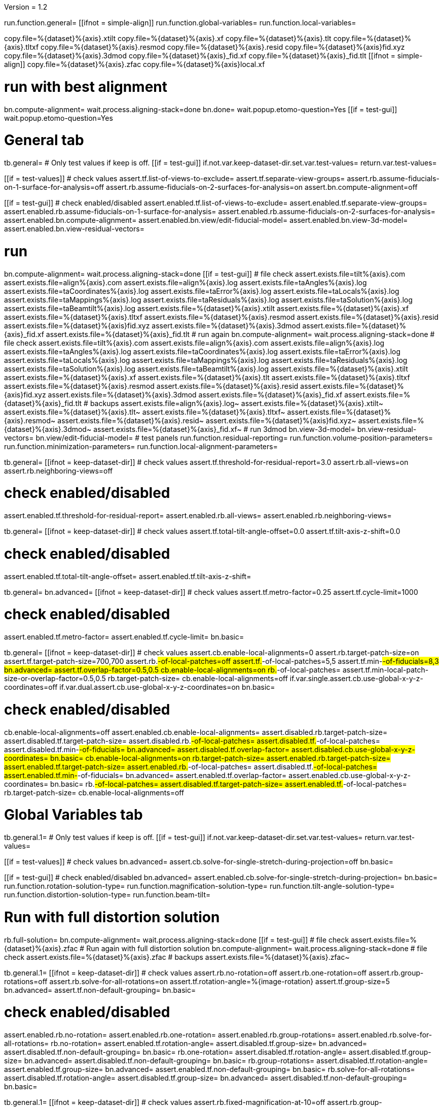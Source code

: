 Version = 1.2

[function = main]
run.function.general=
[[ifnot = simple-align]]
	run.function.global-variables=
	run.function.local-variables=
[[]]
copy.file=%{dataset}%{axis}.xtilt
copy.file=%{dataset}%{axis}.xf
copy.file=%{dataset}%{axis}.tlt
copy.file=%{dataset}%{axis}.tltxf
copy.file=%{dataset}%{axis}.resmod
copy.file=%{dataset}%{axis}.resid
copy.file=%{dataset}%{axis}fid.xyz
copy.file=%{dataset}%{axis}.3dmod
copy.file=%{dataset}%{axis}_fid.xf
copy.file=%{dataset}%{axis}_fid.tlt
[[ifnot = simple-align]]
	copy.file=%{dataset}%{axis}.zfac
	copy.file=%{dataset}%{axis}local.xf
[[]]
# run with best alignment
bn.compute-alignment=
wait.process.aligning-stack=done
bn.done=
wait.popup.etomo-question=Yes
[[if = test-gui]]
	wait.popup.etomo-question=Yes
[[]]

# General tab


[function = general]
tb.general=
# Only test values if keep is off.
[[if = test-gui]]
	if.not.var.keep-dataset-dir.set.var.test-values=
	return.var.test-values=
[[]]
[[if = test-values]]
	# check values
	assert.tf.list-of-views-to-exclude=
	assert.tf.separate-view-groups=
	assert.rb.assume-fiducials-on-1-surface-for-analysis=off
	assert.rb.assume-fiducials-on-2-surfaces-for-analysis=on
	assert.bn.compute-alignment=off
[[]]
[[if = test-gui]]
	# check enabled/disabled
	assert.enabled.tf.list-of-views-to-exclude=
	assert.enabled.tf.separate-view-groups=
	assert.enabled.rb.assume-fiducials-on-1-surface-for-analysis=
	assert.enabled.rb.assume-fiducials-on-2-surfaces-for-analysis=
	assert.enabled.bn.compute-alignment=
	assert.enabled.bn.view/edit-fiducial-model=
	assert.enabled.bn.view-3d-model=
	assert.enabled.bn.view-residual-vectors=
[[]]
# run
bn.compute-alignment=
wait.process.aligning-stack=done
[[if = test-gui]]
	# file check
	assert.exists.file=tilt%{axis}.com
	assert.exists.file=align%{axis}.com
	assert.exists.file=align%{axis}.log
	assert.exists.file=taAngles%{axis}.log
	assert.exists.file=taCoordinates%{axis}.log
	assert.exists.file=taError%{axis}.log
	assert.exists.file=taLocals%{axis}.log
	assert.exists.file=taMappings%{axis}.log
	assert.exists.file=taResiduals%{axis}.log
	assert.exists.file=taSolution%{axis}.log
	assert.exists.file=taBeamtilt%{axis}.log
	assert.exists.file=%{dataset}%{axis}.xtilt
	assert.exists.file=%{dataset}%{axis}.xf
	assert.exists.file=%{dataset}%{axis}.tltxf
	assert.exists.file=%{dataset}%{axis}.resmod
	assert.exists.file=%{dataset}%{axis}.resid
	assert.exists.file=%{dataset}%{axis}fid.xyz
	assert.exists.file=%{dataset}%{axis}.3dmod
	assert.exists.file=%{dataset}%{axis}_fid.xf
	assert.exists.file=%{dataset}%{axis}_fid.tlt
	# run again
	bn.compute-alignment=
	wait.process.aligning-stack=done
	# file check
	assert.exists.file=tilt%{axis}.com
	assert.exists.file=align%{axis}.com
	assert.exists.file=align%{axis}.log
	assert.exists.file=taAngles%{axis}.log
	assert.exists.file=taCoordinates%{axis}.log
	assert.exists.file=taError%{axis}.log
	assert.exists.file=taLocals%{axis}.log
	assert.exists.file=taMappings%{axis}.log
	assert.exists.file=taResiduals%{axis}.log
	assert.exists.file=taSolution%{axis}.log
	assert.exists.file=taBeamtilt%{axis}.log
	assert.exists.file=%{dataset}%{axis}.xtilt
	assert.exists.file=%{dataset}%{axis}.xf
	assert.exists.file=%{dataset}%{axis}.tlt
	assert.exists.file=%{dataset}%{axis}.tltxf
	assert.exists.file=%{dataset}%{axis}.resmod
	assert.exists.file=%{dataset}%{axis}.resid
	assert.exists.file=%{dataset}%{axis}fid.xyz
	assert.exists.file=%{dataset}%{axis}.3dmod
	assert.exists.file=%{dataset}%{axis}_fid.xf
	assert.exists.file=%{dataset}%{axis}_fid.tlt
	# backups
	assert.exists.file=align%{axis}.log~
	assert.exists.file=%{dataset}%{axis}.xtilt~
	assert.exists.file=%{dataset}%{axis}.tlt~
	assert.exists.file=%{dataset}%{axis}.tltxf~
	assert.exists.file=%{dataset}%{axis}.resmod~
	assert.exists.file=%{dataset}%{axis}.resid~
	assert.exists.file=%{dataset}%{axis}fid.xyz~
	assert.exists.file=%{dataset}%{axis}.3dmod~
	assert.exists.file=%{dataset}%{axis}_fid.xf~
	# run 3dmod
	bn.view-3d-model=
	bn.view-residual-vectors=
	bn.view/edit-fiducial-model=
	# test panels
	run.function.residual-reporting=
	run.function.volume-position-parameters=
	run.function.minimization-parameters=
	run.function.local-alignment-parameters=
[[]]


[function = residual-reporting]
tb.general=
[[ifnot = keep-dataset-dir]]
	# check values
	assert.tf.threshold-for-residual-report=3.0
	assert.rb.all-views=on
	assert.rb.neighboring-views=off
[[]]
# check enabled/disabled
assert.enabled.tf.threshold-for-residual-report=
assert.enabled.rb.all-views=
assert.enabled.rb.neighboring-views=


[function = volume-position-parameters]
tb.general=
[[ifnot = keep-dataset-dir]]
	# check values
	assert.tf.total-tilt-angle-offset=0.0
	assert.tf.tilt-axis-z-shift=0.0
[[]]
# check enabled/disabled
assert.enabled.tf.total-tilt-angle-offset=
assert.enabled.tf.tilt-axis-z-shift=

[function = minimization-parameters]
tb.general=
bn.advanced=
[[ifnot = keep-dataset-dir]]
	# check values
	assert.tf.metro-factor=0.25
	assert.tf.cycle-limit=1000
[[]]
# check enabled/disabled
assert.enabled.tf.metro-factor=
assert.enabled.tf.cycle-limit=
bn.basic=


[function = local-alignment-parameters]
tb.general=
[[ifnot = keep-dataset-dir]]
	# check values
	assert.cb.enable-local-alignments=0
	assert.rb.target-patch-size=on
	assert.tf.target-patch-size=700,700
	assert.rb.#-of-local-patches=off
	assert.tf.#-of-local-patches=5,5
	assert.tf.min-#-of-fiducials=8,3
	bn.advanced=
	assert.tf.overlap-factor=0.5,0.5
	cb.enable-local-alignments=on
	rb.#-of-local-patches=
	assert.tf.min-local-patch-size-or-overlap-factor=0.5,0.5
	rb.target-patch-size=
	cb.enable-local-alignments=off
	if.var.single.assert.cb.use-global-x-y-z-coordinates=off
	if.var.dual.assert.cb.use-global-x-y-z-coordinates=on
	bn.basic=
[[]]
# check enabled/disabled
cb.enable-local-alignments=off
assert.enabled.cb.enable-local-alignments=
assert.disabled.rb.target-patch-size=
assert.disabled.tf.target-patch-size=
assert.disabled.rb.#-of-local-patches=
assert.disabled.tf.#-of-local-patches=
assert.disabled.tf.min-#-of-fiducials=
bn.advanced=
assert.disabled.tf.overlap-factor=
assert.disabled.cb.use-global-x-y-z-coordinates=
bn.basic=
cb.enable-local-alignments=on
rb.target-patch-size=
assert.enabled.rb.target-patch-size=
assert.enabled.tf.target-patch-size=
assert.enabled.rb.#-of-local-patches=
assert.disabled.tf.#-of-local-patches=
assert.enabled.tf.min-#-of-fiducials=
bn.advanced=
assert.enabled.tf.overlap-factor=
assert.enabled.cb.use-global-x-y-z-coordinates=
bn.basic=
rb.#-of-local-patches=
assert.disabled.tf.target-patch-size=
assert.enabled.tf.#-of-local-patches=
rb.target-patch-size=
cb.enable-local-alignments=off


# Global Variables tab


[function = global-variables]
tb.general.1=
# Only test values if keep is off.
[[if = test-gui]]
	if.not.var.keep-dataset-dir.set.var.test-values=
	return.var.test-values=
[[]]
[[if = test-values]]
	# check values
	bn.advanced=
	assert.cb.solve-for-single-stretch-during-projection=off
	bn.basic=
[[]]
[[if = test-gui]]
	# check enabled/disabled
	bn.advanced=
	assert.enabled.cb.solve-for-single-stretch-during-projection=
	bn.basic=
	run.function.rotation-solution-type=
	run.function.magnification-solution-type=
	run.function.tilt-angle-solution-type=
	run.function.distortion-solution-type=
	run.function.beam-tilt=
[[]]
# Run with full distortion solution
rb.full-solution=
bn.compute-alignment=
wait.process.aligning-stack=done
[[if = test-gui]]
	# file check
	assert.exists.file=%{dataset}%{axis}.zfac
	# Run again with full distortion solution
	bn.compute-alignment=
	wait.process.aligning-stack=done
	# file check
	assert.exists.file=%{dataset}%{axis}.zfac
	# backups
	assert.exists.file=%{dataset}%{axis}.zfac~
[[]]


[function = rotation-solution-type]
tb.general.1=
[[ifnot = keep-dataset-dir]]
	# check values
	assert.rb.no-rotation=off
	assert.rb.one-rotation=off
	assert.rb.group-rotations=off
	assert.rb.solve-for-all-rotations=on
	assert.tf.rotation-angle=%{image-rotation}
	assert.tf.group-size=5
	bn.advanced=
	assert.tf.non-default-grouping=
	bn.basic=
[[]]
# check enabled/disabled
assert.enabled.rb.no-rotation=
assert.enabled.rb.one-rotation=
assert.enabled.rb.group-rotations=
assert.enabled.rb.solve-for-all-rotations=
rb.no-rotation=
assert.enabled.tf.rotation-angle=
assert.disabled.tf.group-size=
bn.advanced=
assert.disabled.tf.non-default-grouping=
bn.basic=
rb.one-rotation=
assert.disabled.tf.rotation-angle=
assert.disabled.tf.group-size=
bn.advanced=
assert.disabled.tf.non-default-grouping=
bn.basic=
rb.group-rotations=
assert.disabled.tf.rotation-angle=
assert.enabled.tf.group-size=
bn.advanced=
assert.enabled.tf.non-default-grouping=
bn.basic=
rb.solve-for-all-rotations=
assert.disabled.tf.rotation-angle=
assert.disabled.tf.group-size=
bn.advanced=
assert.disabled.tf.non-default-grouping=
bn.basic=


[function = magnification-solution-type]
tb.general.1=
[[ifnot = keep-dataset-dir]]
	# check values
	assert.rb.fixed-magnification-at-10=off
	assert.rb.group-magnifications=off
	assert.rb.solve-for-all-magnifications=on
	assert.tf.group-size.1=4
	bn.advanced=
	assert.tf.reference-view=1
	assert.tf.non-default-grouping.1=
	bn.basic=
[[]]
# check enabled/disabled
rb.fixed-magnification-at-10=
assert.enabled.rb.fixed-magnification-at-10=
assert.enabled.rb.group-magnifications=
assert.enabled.rb.solve-for-all-magnifications=
bn.advanced=
assert.enabled.tf.reference-view=
bn.basic=
rb.fixed-magnification-at-10=
assert.disabled.tf.group-size.1=
bn.advanced=
assert.disabled.tf.non-default-grouping.1=
bn.basic=
rb.group-magnifications=
assert.enabled.tf.group-size.1=
bn.advanced=
assert.enabled.tf.non-default-grouping.1=
bn.basic=
rb.solve-for-all-magnifications=
assert.disabled.tf.group-size.1=
bn.advanced=
assert.disabled.tf.non-default-grouping.1=
bn.basic=


[function = tilt-angle-solution-type]
tb.general.1=
[[ifnot = keep-dataset-dir]]
	# check values
	assert.rb.fixed-tilt-angles=off
	assert.rb.group-tilt-angles=on
	assert.rb.solve-for-all-except-minimum-tilt=off
	assert.tf.group-size.2=5
	bn.advanced=
	assert.tf.non-default-grouping.2=
	bn.basic=
[[]]
# check enabled/disabled
assert.enabled.rb.fixed-tilt-angles=
assert.enabled.rb.group-tilt-angles=
assert.enabled.rb.solve-for-all-except-minimum-tilt=
rb.fixed-tilt-angles=
assert.disabled.tf.group-size.2=
bn.advanced=
assert.disabled.tf.non-default-grouping.2=
bn.basic=
rb.group-tilt-angles=
assert.enabled.tf.group-size.2=
bn.advanced=
assert.enabled.tf.non-default-grouping.2=
bn.basic=
rb.solve-for-all-except-minimum-tilt=
assert.disabled.tf.group-size.2=
bn.advanced=
assert.disabled.tf.non-default-grouping.2=
bn.basic=
rb.group-tilt-angles=


[function = distortion-solution-type]
tb.general.1=
bn.advanced=
rb.no-beam-tilt=
bn.basic=
[[ifnot = keep-dataset-dir]]
	# check values
	assert.rb.disabled=on
	assert.rb.full-solution=off
	assert.rb.skew-only=off
	assert.tf.x-stretch-group-size=7
	assert.tf.skew-group-size=11
	bn.advanced=
	assert.tf.x-stretch-non-default-grouping=
	assert.tf.skew-non-default-grouping=
	bn.basic=
[[]]
# check enabled/disabled
assert.enabled.rb.disabled=
assert.enabled.rb.full-solution=
assert.enabled.rb.skew-only=
bn.advanced=
rb.solve-for-beam-tilt=
bn.basic=
assert.enabled.rb.disabled=
assert.disabled.rb.full-solution=
assert.disabled.rb.skew-only=
bn.advanced=
rb.no-beam-tilt=
bn.basic=
rb.disabled=
assert.disabled.tf.x-stretch-group-size=
assert.disabled.tf.skew-group-size=
bn.advanced=
assert.disabled.tf.x-stretch-non-default-grouping=
assert.disabled.tf.skew-non-default-grouping=
bn.basic=
rb.full-solution=
assert.enabled.tf.x-stretch-group-size=
assert.enabled.tf.skew-group-size=
bn.advanced=
assert.enabled.tf.x-stretch-non-default-grouping=
assert.enabled.tf.skew-non-default-grouping=
bn.basic=
rb.skew-only=
assert.disabled.tf.x-stretch-group-size=
assert.enabled.tf.skew-group-size=
bn.advanced=
assert.disabled.tf.x-stretch-non-default-grouping=
assert.enabled.tf.skew-non-default-grouping=
bn.basic=
rb.disabled=


[function = beam-tilt]
tb.general.1=
mb.beam-tilt=A
rb.disabled=
[[ifnot = keep-dataset-dir]]
	# check values
	assert.rb.no-beam-tilt=on
	assert.rb.fixed-beam-tilt=off
	assert.tf.fixed-beam-tilt=
	assert.rb.solve-for-beam-tilt=off
[[]]
# check enabled/disabled
assert.enabled.rb.no-beam-tilt=
assert.enabled.rb.fixed-beam-tilt=
assert.disabled.tf.fixed-beam-tilt=
assert.enabled.rb.solve-for-beam-tilt=
rb.full-solution=
assert.disabled.rb.solve-for-beam-tilt=
rb.skew-only=
assert.disabled.rb.solve-for-beam-tilt=
rb.disabled=
rb.fixed-beam-tilt=
assert.enabled.tf.fixed-beam-tilt=
rb.solve-for-beam-tilt=
assert.disabled.tf.fixed-beam-tilt=
rb.no-beam-tilt=
mb.beam-tilt=B


# Local Variables tab


[function = local-variables]
tb.general=
cb.enable-local-alignments=
tb.general.2=
[[if = test-gui]]
	# box functions
	run.function.local-rotation-solution-type=
	run.function.local-magnification-solution-type=
	run.function.local-tilt-angle-solution-type=
	run.function.local-distortion-solution-type=
[[]]
# Run with local full distortion solution
rb.full-solution=
bn.compute-alignment=
wait.process.aligning-stack=done
[[if = test-gui]]
	# file check
	assert.exists.file=%{dataset}%{axis}local.xf
	# Run again with local full distortion solution
	bn.compute-alignment=
	wait.process.aligning-stack=done
	# file check
	assert.exists.file=%{dataset}%{axis}local.xf
[[]]


[function = local-rotation-solution-type]
tb.general.2=
[[ifnot = keep-dataset-dir]]
	# check values
	assert.cb.enable=on
	assert.tf.group-size=6
	bn.advanced=
	assert.tf.non-default-grouping=
	bn.basic=
[[]]
# check enabled/disabled
assert.enabled.cb.enable=
cb.enable=on
assert.enabled.tf.group-size=
bn.advanced=
assert.enabled.tf.non-default-grouping=
bn.basic=
cb.enable=off
assert.disabled.tf.group-size=
bn.advanced=
assert.disabled.tf.non-default-grouping=
bn.basic=
cb.enable=on


[function = local-magnification-solution-type]
tb.general.2=
[[ifnot = keep-dataset-dir]]
	# check values
	assert.cb.enable.1=on
	assert.tf.group-size.1=7
	bn.advanced=
	assert.tf.non-default-grouping.1=
	bn.basic=
[[]]
# check enabled/disabled
assert.enabled.cb.enable.1=
cb.enable.1=on
assert.enabled.tf.group-size.1=
bn.advanced=
assert.enabled.tf.non-default-grouping.1=
bn.basic=
cb.enable.1=off
assert.disabled.tf.group-size.1=
bn.advanced=
assert.disabled.tf.non-default-grouping.1=
bn.basic=
cb.enable.1=on


[function = local-tilt-angle-solution-type]
tb.general.2=
[[ifnot = keep-dataset-dir]]
	# check values
	assert.cb.enable.2=on
	assert.tf.group-size.2=6
	bn.advanced=
	assert.tf.non-default-grouping.2=
	bn.basic=
[[]]
# check enabled/disabled
assert.enabled.cb.enable.2=
cb.enable.2=on
assert.enabled.tf.group-size.2=
bn.advanced=
assert.enabled.tf.non-default-grouping.2=
bn.basic=
cb.enable.2=off
assert.disabled.tf.group-size.2=
bn.advanced=
assert.disabled.tf.non-default-grouping.2=
bn.basic=
cb.enable.2=on


[function = local-distortion-solution-type]
tb.general.2=
[[ifnot = keep-dataset-dir]]
	# check values
	assert.rb.disabled=off
	# Full solution should be on because it was turned on in Global Variables
	assert.rb.full-solution=on
	assert.rb.skew-only=off
	assert.tf.x-stretch-group-size=7
	assert.tf.skew-group-size=11
	bn.advanced=
	assert.tf.x-stretch-non-default-grouping=
	assert.tf.skew-non-default-grouping=
	bn.basic=
[[]]
# check enabled/disabled
assert.enabled.rb.disabled=
assert.enabled.rb.full-solution=
assert.enabled.rb.skew-only=
rb.disabled=
assert.disabled.tf.x-stretch-group-size=
assert.disabled.tf.skew-group-size=
bn.advanced=
assert.disabled.tf.x-stretch-non-default-grouping=
assert.disabled.tf.skew-non-default-grouping=
bn.basic=
rb.full-solution=
assert.enabled.tf.x-stretch-group-size=
assert.enabled.tf.skew-group-size=
sleep=1
bn.advanced=
assert.enabled.tf.x-stretch-non-default-grouping=
assert.enabled.tf.skew-non-default-grouping=
bn.basic=
rb.skew-only=
assert.disabled.tf.x-stretch-group-size=
assert.enabled.tf.skew-group-size=
bn.advanced=
assert.disabled.tf.x-stretch-non-default-grouping=
assert.enabled.tf.skew-non-default-grouping=
bn.basic=
rb.full-solution=
